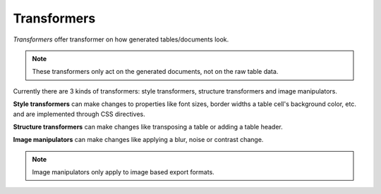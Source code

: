 Transformers
============

*Transformers* offer transformer on how generated tables/documents look.

.. note:: These transformers only act on the generated documents, not on the raw table data.

Currently there are 3 kinds of transformers: style transformers, structure transformers and image manipulators. 

**Style transformers** can make changes to properties like font sizes, border widths a table cell's background color, etc. and are implemented through CSS directives.


**Structure transformers** can make changes like transposing a table or adding a table header.

**Image manipulators** can make changes like applying a blur, noise or contrast change.



.. note:: Image manipulators only apply to image based export formats.

.. seealso::

   | Module :py:mod:`arttabgen.style_transformer`
   | Module :py:mod:`arttabgen.structure_transformer`
   | Module :py:mod:`arttabgen.transformers.image_manipulators.IMAGE_MANIPULATORS`
